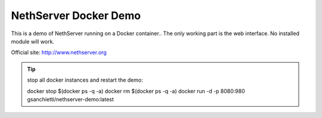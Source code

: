 ======================
NethServer Docker Demo
======================

This is a demo of NethServer running on a Docker container..  The only
working part is the web interface. No installed module will work.

Official site: http://www.nethserver.org

.. TIP:: stop all docker instances and restart the demo: ::
  
  docker stop $(docker ps -q -a)
  docker rm $(docker ps -q -a)
  docker run -d -p 8080:980 gsanchietti/nethserver-demo:latest
